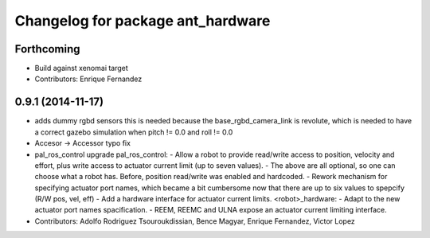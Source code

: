 ^^^^^^^^^^^^^^^^^^^^^^^^^^^^^^^^^^
Changelog for package ant_hardware
^^^^^^^^^^^^^^^^^^^^^^^^^^^^^^^^^^

Forthcoming
-----------
* Build against xenomai target
* Contributors: Enrique Fernandez

0.9.1 (2014-11-17)
------------------
* adds dummy rgbd sensors
  this is needed because the base_rgbd_camera_link is revolute,
  which is needed to have a correct gazebo simulation when pitch != 0.0
  and roll != 0.0
* Accesor -> Accessor typo fix
* pal_ros_control upgrade
  pal_ros_control:
  - Allow a robot to provide read/write access to position, velocity and effort,
  plus write access to actuator current limit (up to seven values).
  - The above are all optional, so one can choose what a robot has. Before,
  position read/write was enabled and hardcoded.
  - Rework mechanism for specifying actuator port names, which became a bit
  cumbersome now that there are up to six values to spepcify (R/W pos, vel, eff)
  - Add a hardware interface for actuator current limits.
  <robot>_hardware:
  - Adapt to the new actuator port names spacification.
  - REEM, REEMC and ULNA expose an actuator current limiting interface.
* Contributors: Adolfo Rodriguez Tsouroukdissian, Bence Magyar, Enrique Fernandez, Victor Lopez
